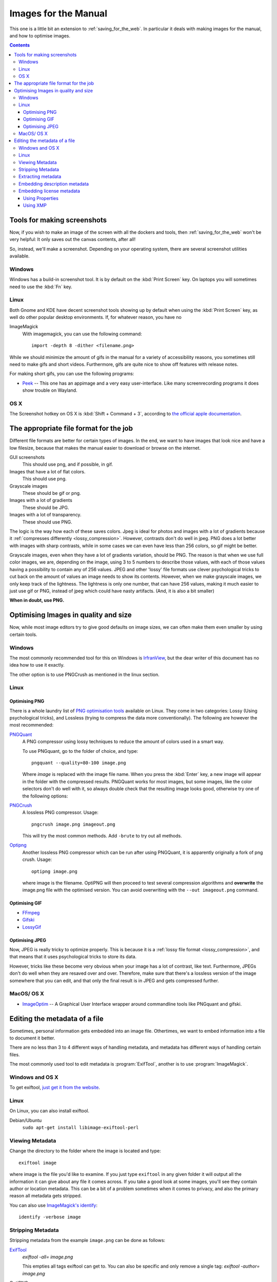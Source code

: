 .. meta::
   :description:
        How to make and optimise images for use in the manual.

.. metadata-placeholder

   :authors: - Wolthera van Hövell tot Westerflier <griffinvalley@gmail.com>
   :license: GNU free documentation license 1.3 or later.

.. index:: Metadata, Optimising Images
.. _images_for_manual:

=====================
Images for the Manual
=====================

This one is a little bit an extension to :ref:`saving_for_the_web`. In particular it deals with making images for the manual, and how to optimise images.

.. contents::

Tools for making screenshots
----------------------------

Now, if you wish to make an image of the screen with all the dockers and tools, then :ref:`saving_for_the_web` won't be very helpful: It only saves out the canvas contents, after all!

So, instead, we'll make a screenshot. Depending on your operating system, there are several screenshot utilities available.

Windows
~~~~~~~

Windows has a build-in screenshot tool. It is by default on the :kbd:`Print Screen` key. On laptops you will sometimes need to use the :kbd:`Fn` key.

Linux
~~~~~
Both Gnome and KDE have decent screenshot tools showing up by default when using the :kbd:`Print Screen` key, as well do other popular desktop environments. If, for whatever reason, you have no

ImageMagick
    With imagemagick, you can use the following command::

        import -depth 8 -dither <filename.png>

While we should minimize the amount of gifs in the manual for a variety of accessibility reasons, you sometimes still need to make gifs and short videos. Furthermore, gifs are quite nice to show off features with release notes.

For making short gifs, you can use the following programs:

* `Peek <https://github.com/phw/peek>`_ -- This one has an appimage and a very easy user-interface. Like many screenrecording programs it does show trouble on Wayland.

OS X
~~~~

The Screenshot hotkey on OS X is :kbd:`Shift + Command + 3`, according to `the official apple documentation <https://support.apple.com/en-us/HT201361>`_.

The appropriate file format for the job
---------------------------------------

Different file formats are better for certain types of images. In the end, we want to have images that look nice and have a low filesize, because that makes the manual easier to download or browse on the internet.

GUI screenshots
    This should use png, and if possible, in gif.
Images that have a lot of flat colors.
    This should use png.
Grayscale images
    These should be gif or png.
Images with a lot of gradients
    These should be JPG.
Images with a lot of transparency.
    These should use PNG.

The logic is the way how each of these saves colors. Jpeg is ideal for photos and images with a lot of gradients because it :ref:`compresses differently <lossy_compression>`. However, contrasts don't do well in jpeg. PNG does a lot better with images with sharp contrasts, while in some cases we can even have less than 256 colors, so gif might be better.

Grayscale images, even when they have a lot of gradients variation, should be PNG. The reason is that when we use full color images, we are, depending on the image, using 3 to 5 numbers to describe those values, with each of those values having a possibility to contain any of 256 values. JPEG and other 'lossy' file formats use clever psychological tricks to cut back on the amount of values an image needs to show its contents. However, when we make grayscale images, we only keep track of the lightness. The lightness is only one number, that can have 256 values, making it much easier to just use gif or PNG, instead of jpeg which could have nasty artifacts. (And, it is also a bit smaller)

**When in doubt, use PNG.**

Optimising Images in quality and size
-------------------------------------

Now, while most image editors try to give good defaults on image sizes, we can often make them even smaller by using certain tools.

Windows
~~~~~~~

The most commonly recommended tool for this on Windows is `IrfranView <https://www.irfanview.com/>`_, but the dear writer of this document has no idea how to use it exactly.

The other option is to use PNGCrush as mentioned in the linux section.

Linux
~~~~~

Optimising PNG
^^^^^^^^^^^^^^
There is a whole laundry list of `PNG optimisation tools <https://css-ig.net/png-tools-overview>`_ available on Linux. They come in two categories: Lossy (Using psychological tricks), and Lossless (trying to compress the data more conventionally). The following are however the most recommended:

`PNGQuant <https://pngquant.org/>`_
    A PNG compressor using lossy techniques to reduce the amount of colors used in a smart way.

    To use PNGquant, go to the folder of choice, and type::

        pngquant --quality=80-100 image.png

    Where *image* is replaced with the image file name. When you press the :kbd:`Enter` key, a new image will appear in the folder with the compressed results.
    PNGQuant works for most images, but some images, like the color selectors don't do well with it, so always double check that the resulting image looks good, otherwise try one of the following options:
`PNGCrush <https://pmt.sourceforge.io/pngcrush/>`_
    A lossless PNG compressor. Usage::

        pngcrush image.png imageout.png

    This will try the most common methods. Add ``-brute`` to try out all methods.

`Optipng <http://optipng.sourceforge.net/>`_
    Another lossless PNG compressor which can be run after using PNGQuant, it is apparently originally a fork of png crush.
    Usage::

        optipng image.png

    where image is the filename. OptiPNG will then proceed to test several compression algorithms and **overwrite** the image.png file with the optimised version. You can avoid overwriting with the ``--out imageout.png`` command.    

Optimising GIF
^^^^^^^^^^^^^^

* `FFmpeg <http://blog.pkh.me/p/21-high-quality-gif-with-ffmpeg.html>`_
* `Gifski <https://gif.ski/>`_
* `LossyGif <https://kornel.ski/lossygif>`_

Optimising JPEG
^^^^^^^^^^^^^^^

Now, JPEG is really tricky to optimize properly. This is because it is a :ref:`lossy file format <lossy_compression>`, and that means that it uses psychological tricks to store its data.

However, tricks like these become very obvious when your image has a lot of contrast, like text. Furthermore, JPEGs don't do well when they are resaved over and over. Therefore, make sure that there's a lossless version of the image somewhere that you can edit, and that only the final result is in JPEG and gets compressed further.



MacOS/ OS X
~~~~~~~~~~~

* `ImageOptim <https://imageoptim.com/mac>`_ -- A Graphical User Interface wrapper around commandline tools like PNGquant and gifski.

Editing the metadata of a file
------------------------------

Sometimes, personal information gets embedded into an image file. Othertimes, we want to embed information into a file to document it better.

There are no less than 3 to 4 different ways of handling metadata, and metadata has different ways of handling certain files.

The most commonly used tool to edit metadata is :program:`ExifTool`, another is to use :program:`ImageMagick`.

Windows and OS X
~~~~~~~~~~~~~~~~

To get exiftool, `just get it from the website <https://www.sno.phy.queensu.ca/~phil/exiftool/>`_.

Linux
~~~~~

On Linux, you can also install exiftool.

Debian/Ubuntu
    ``sudo apt-get install libimage-exiftool-perl``

Viewing Metadata
~~~~~~~~~~~~~~~~

Change the directory to the folder where the image is located and type::

    exiftool image

where image is the file you'd like to examine. If you just type ``exiftool`` in any given folder it will output all the information it can give about any file it comes across. If you take a good look at some images, you'll see they contain author or location metadata. This can be a bit of a problem sometimes when it comes to privacy, and also the primary reason all metadata gets stripped.

You can also use `ImageMagick's identify <https://www.imagemagick.org/script/identify.php>`_::

    identify -verbose image

Stripping Metadata
~~~~~~~~~~~~~~~~~~

Stripping metadata from the example ``image.png`` can be done as follows:

`ExifTool <http://www.linux-magazine.com/Online/Blogs/Productivity-Sauce/Remove-EXIF-Metadata-from-Photos-with-exiftool>`_
    `exiftool -all= image.png`

    This empties all tags exiftool can get to. You can also be specific and only remove a single tag:
    `exiftool -author= image.png`
OptiPNG
    `optipng -strip image.png`
    This will strip and compress the png file.
`ImageMagick <https://www.imagemagick.org/script/command-line-options.php#strip>`_
    `convert image.png --strip`

Extracting metadata
~~~~~~~~~~~~~~~~~~~

Sometimes we want to extract metadata, like an icc profile, before stripping everything. This is done by converting the image to the profile type:

`ImageMagick's Convert <https://imagemagick.org/script/command-line-options.php#profile>`_
    First extract the metadata to a profile by converting::

        convert image.png image_profile.icc

    Then strip the file and readd the profile information::

        convert -profile image_profile.icc image.png


Embedding description metadata
~~~~~~~~~~~~~~~~~~~~~~~~~~~~~~

Description metadata is really useful for the purpose of helping people with screenreaders. Webbrowsers will often try to use the description metadata if there's no alt text to generate the alt-text. Another thing that you might want to embed is stuff like color space data.

ExifTool

ImageMagick
    Setting an exif value::

        convert -set exif:ImageDescription "An image description" image.png image_modified.png

    Setting the PNG chunk for description::        

        convert -set Description "An image description" image.png image_modified.png

Embedding license metadata
~~~~~~~~~~~~~~~~~~~~~~~~~~

In a certain way, embedding license metadata is really nice because it allows you to permanently mark the image as such. However, if someone then uploads it to another website, it is very likely the metadata is stripped with imagemagick.

Using Properties
^^^^^^^^^^^^^^^^

You can use dcterms:license for defining the document where the license is defined.

ImageMagick
    For the GDPL::

        convert -set dcterms:license "GDPL 1.3+ https://www.gnu.org/licenses/fdl-1.3.txt" image.png

    This defines a shorthand name and then license text.

    For Creative Commons BY-SA 4.0::

        convert -set dcterms:license "CC-BY-SA-4.0 https://creativecommons.org/licenses/by-sa/4.0/" image.png

The problem with using properties is that they are a non-standard way to define a license, meaning that machines cannot do much with them.

Using XMP
^^^^^^^^^

The creative commons website suggest we `use XMP for this <https://wiki.creativecommons.org/wiki/XMP>`_. You can ask the Creative Commons License choose to generate an appropriate XMP file for you when picking a license.

We'll need to use the `XMP tags for exiftool <https://www.sno.phy.queensu.ca/~phil/exiftool/TagNames/XMP.html>`_.

So that would look something like this::

    exiftool -Marked=true -License="https://creativecommons.org/licenses/by-sa/4.0" -UsageTerms="This work is licensed under a <a rel="license" href="https://creativecommons.org/licenses/by-sa/4.0/">Creative Commons Attribution-ShareAlike 4.0 International License</a>." -Copyright="CC-BY-SA-NC 4.0" image.png

Another way of doing the marking is::

    exiftool -Marked=true -License="https://creativecommons.org/licenses/by-sa/4.0" -attributionURL="docs.krita.org" attributionName="kritaManual" image.png

With imagemagick you can use the profile option again.
    First extract the data (if there is any)::

        convert image.png image_meta.xmp

    Then modify the resulting file, and embed the image data::

        convert -profile image_meta.xmp image.png

The XMP definitions per license. You can generate an XMP file for the metadata on the creative commons website.

